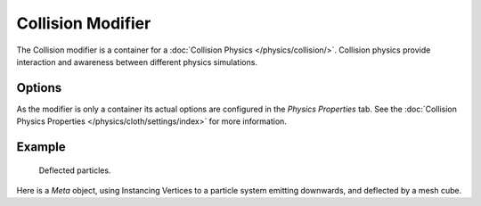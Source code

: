 .. index:: Modeling Modifiers; Collision Modifier

******************
Collision Modifier
******************

The Collision modifier is a container for a :doc:`Collision Physics </physics/collision/>`.
Collision physics provide interaction and awareness between different physics simulations.


Options
=======

As the modifier is only a container its actual options are configured in the *Physics Properties* tab.
See the :doc:`Collision Physics Properties </physics/cloth/settings/index>` for more information.


Example
=======

.. figure:: /images/physics_collision_defected-particles.png

   Deflected particles.

Here is a *Meta* object, using Instancing Vertices to a particle system emitting downwards,
and deflected by a mesh cube.
